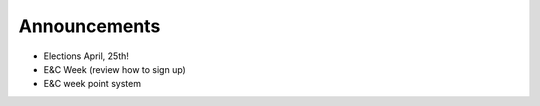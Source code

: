 Announcements
=============

* Elections April, 25th!
* E&C Week (review how to sign up)
* E&C week point system
